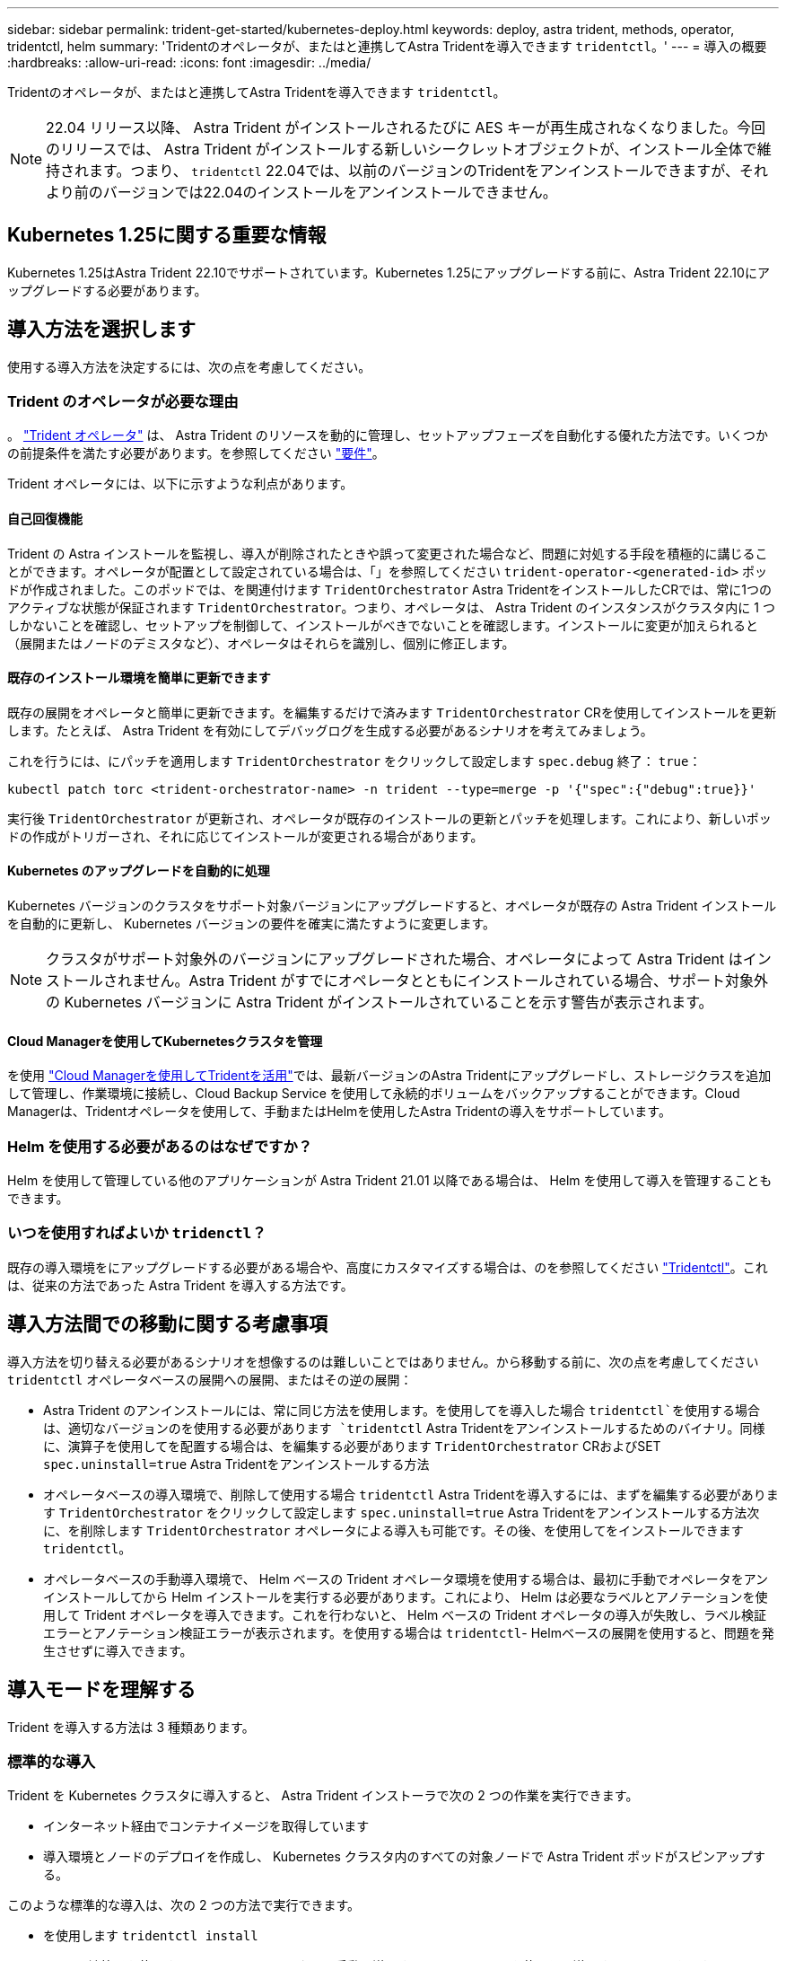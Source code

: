 ---
sidebar: sidebar 
permalink: trident-get-started/kubernetes-deploy.html 
keywords: deploy, astra trident, methods, operator, tridentctl, helm 
summary: 'Tridentのオペレータが、またはと連携してAstra Tridentを導入できます `tridentctl`。' 
---
= 導入の概要
:hardbreaks:
:allow-uri-read: 
:icons: font
:imagesdir: ../media/


Tridentのオペレータが、またはと連携してAstra Tridentを導入できます `tridentctl`。


NOTE: 22.04 リリース以降、 Astra Trident がインストールされるたびに AES キーが再生成されなくなりました。今回のリリースでは、 Astra Trident がインストールする新しいシークレットオブジェクトが、インストール全体で維持されます。つまり、 `tridentctl` 22.04では、以前のバージョンのTridentをアンインストールできますが、それより前のバージョンでは22.04のインストールをアンインストールできません。



== Kubernetes 1.25に関する重要な情報

Kubernetes 1.25はAstra Trident 22.10でサポートされています。Kubernetes 1.25にアップグレードする前に、Astra Trident 22.10にアップグレードする必要があります。



== 導入方法を選択します

使用する導入方法を決定するには、次の点を考慮してください。



=== Trident のオペレータが必要な理由

。 link:kubernetes-deploy-operator.html["Trident オペレータ"^] は、 Astra Trident のリソースを動的に管理し、セットアップフェーズを自動化する優れた方法です。いくつかの前提条件を満たす必要があります。を参照してください link:requirements.html["要件"^]。

Trident オペレータには、以下に示すような利点があります。



==== 自己回復機能

Trident の Astra インストールを監視し、導入が削除されたときや誤って変更された場合など、問題に対処する手段を積極的に講じることができます。オペレータが配置として設定されている場合は、「」を参照してください `trident-operator-<generated-id>` ポッドが作成されました。このポッドでは、を関連付けます `TridentOrchestrator` Astra TridentをインストールしたCRでは、常に1つのアクティブな状態が保証されます `TridentOrchestrator`。つまり、オペレータは、 Astra Trident のインスタンスがクラスタ内に 1 つしかないことを確認し、セットアップを制御して、インストールがべきでないことを確認します。インストールに変更が加えられると（展開またはノードのデミスタなど）、オペレータはそれらを識別し、個別に修正します。



==== 既存のインストール環境を簡単に更新できます

既存の展開をオペレータと簡単に更新できます。を編集するだけで済みます `TridentOrchestrator` CRを使用してインストールを更新します。たとえば、 Astra Trident を有効にしてデバッグログを生成する必要があるシナリオを考えてみましょう。

これを行うには、にパッチを適用します `TridentOrchestrator` をクリックして設定します `spec.debug` 終了： `true`：

[listing]
----
kubectl patch torc <trident-orchestrator-name> -n trident --type=merge -p '{"spec":{"debug":true}}'
----
実行後 `TridentOrchestrator` が更新され、オペレータが既存のインストールの更新とパッチを処理します。これにより、新しいポッドの作成がトリガーされ、それに応じてインストールが変更される場合があります。



==== Kubernetes のアップグレードを自動的に処理

Kubernetes バージョンのクラスタをサポート対象バージョンにアップグレードすると、オペレータが既存の Astra Trident インストールを自動的に更新し、 Kubernetes バージョンの要件を確実に満たすように変更します。


NOTE: クラスタがサポート対象外のバージョンにアップグレードされた場合、オペレータによって Astra Trident はインストールされません。Astra Trident がすでにオペレータとともにインストールされている場合、サポート対象外の Kubernetes バージョンに Astra Trident がインストールされていることを示す警告が表示されます。



==== Cloud Managerを使用してKubernetesクラスタを管理

を使用 link:https://docs.netapp.com/us-en/cloud-manager-kubernetes/concept-kubernetes.html["Cloud Managerを使用してTridentを活用"^]では、最新バージョンのAstra Tridentにアップグレードし、ストレージクラスを追加して管理し、作業環境に接続し、Cloud Backup Service を使用して永続的ボリュームをバックアップすることができます。Cloud Managerは、Tridentオペレータを使用して、手動またはHelmを使用したAstra Tridentの導入をサポートしています。



=== Helm を使用する必要があるのはなぜですか？

Helm を使用して管理している他のアプリケーションが Astra Trident 21.01 以降である場合は、 Helm を使用して導入を管理することもできます。



=== いつを使用すればよいか `tridenctl`？

既存の導入環境をにアップグレードする必要がある場合や、高度にカスタマイズする場合は、のを参照してください link:kubernetes-deploy-tridentctl.html["Tridentctl"^]。これは、従来の方法であった Astra Trident を導入する方法です。



== 導入方法間での移動に関する考慮事項

導入方法を切り替える必要があるシナリオを想像するのは難しいことではありません。から移動する前に、次の点を考慮してください `tridentctl` オペレータベースの展開への展開、またはその逆の展開：

* Astra Trident のアンインストールには、常に同じ方法を使用します。を使用してを導入した場合 `tridentctl`を使用する場合は、適切なバージョンのを使用する必要があります `tridentctl` Astra Tridentをアンインストールするためのバイナリ。同様に、演算子を使用してを配置する場合は、を編集する必要があります `TridentOrchestrator` CRおよびSET `spec.uninstall=true` Astra Tridentをアンインストールする方法
* オペレータベースの導入環境で、削除して使用する場合 `tridentctl` Astra Tridentを導入するには、まずを編集する必要があります `TridentOrchestrator` をクリックして設定します `spec.uninstall=true` Astra Tridentをアンインストールする方法次に、を削除します `TridentOrchestrator` オペレータによる導入も可能です。その後、を使用してをインストールできます `tridentctl`。
* オペレータベースの手動導入環境で、 Helm ベースの Trident オペレータ環境を使用する場合は、最初に手動でオペレータをアンインストールしてから Helm インストールを実行する必要があります。これにより、 Helm は必要なラベルとアノテーションを使用して Trident オペレータを導入できます。これを行わないと、 Helm ベースの Trident オペレータの導入が失敗し、ラベル検証エラーとアノテーション検証エラーが表示されます。を使用する場合は `tridentctl`- Helmベースの展開を使用すると、問題を発生させずに導入できます。




== 導入モードを理解する

Trident を導入する方法は 3 種類あります。



=== 標準的な導入

Trident を Kubernetes クラスタに導入すると、 Astra Trident インストーラで次の 2 つの作業を実行できます。

* インターネット経由でコンテナイメージを取得しています
* 導入環境とノードのデプロイを作成し、 Kubernetes クラスタ内のすべての対象ノードで Astra Trident ポッドがスピンアップする。


このような標準的な導入は、次の 2 つの方法で実行できます。

* を使用します `tridentctl install`
* Trident 演算子を使用する。Trident オペレータは、手動で導入することも、 Helm を使用して導入することもできます。


このインストールモードは、 Astra Trident をインストールする最も簡単な方法であり、ネットワークの制限を課すことのないほとんどの環境で機能します。



=== オフラインでの導入

エアギャップ展開を実行するには、を使用します `--image-registry` 呼び出し時にフラグを設定します `tridentctl install` をクリックして、プライベートイメージレジストリを指定します。Tridentのオペレータを使用して導入する場合は、と指定することもできます `spec.imageRegistry` をクリックします `TridentOrchestrator`。このレジストリにはが含まれている必要があります https://hub.docker.com/r/netapp/trident/["Trident の画像"^]、 https://hub.docker.com/r/netapp/trident-autosupport/["Trident AutoSupport の画像"^]および CSI のサイドカーイメージ（ Kubernetes バージョンで必要な場合）

を使用して導入をカスタマイズできます `tridentctl` Tridentのリソースのマニフェストを生成します。導入、開始、サービスアカウント、 Astra Trident がインストールの一部として作成するクラスタロールが含まれます。

導入環境のカスタマイズの詳細については、次のリンクを参照してください。

* link:kubernetes-customize-deploy.html["オペレータベースの展開をカスタマイズします"^]
* 



IMPORTANT: プライベートイメージリポジトリを使用する場合は、を追加する必要があります `/sig-storage` プライベートレジストリURLの末尾に移動します。のプライベートレジストリを使用する場合 `tridentctl` は、を使用する必要があります `--trident-image` および `--autosupport-image` と組み合わせて使用します `--image-registry`。Tridentオペレータを使用してAstra Tridentを導入する場合は、Orchestrator CRに含まれていることを確認します `tridentImage` および `autosupportImage` をインストールパラメータに指定します。



=== リモート導入

次に、リモート導入プロセスの概要を示します。

* 適切なバージョンのを導入します `kubectl` Astra Tridentの導入元となるリモートマシン。
* Kubernetesクラスタから構成ファイルをコピーし、を設定します `KUBECONFIG` リモートマシンの環境変数。
* を開始します `kubectl get nodes` コマンドを使用して、必要なKubernetesクラスタに接続できることを確認します。
* 標準のインストール手順を使用して、リモートマシンからの導入を完了します。




== その他の既知の設定オプション

VMware Tanzu Portfolio 製品に Astra Trident をインストールする場合：

* クラスタが特権ワークロードをサポートしている必要があります。
* 。 `--kubelet-dir` フラグはkubeletディレクトリの場所に設定する必要があります。デフォルトはです `/var/vcap/data/kubelet`。
+
を使用してkubeletの場所を指定します `--kubelet-dir` は、Trident Operator、Helm、およびで動作することがわかっています `tridentctl` 導入：


